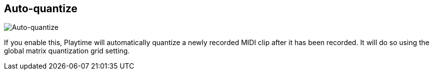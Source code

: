 ifdef::pdf-theme[[[inspector-matrix-recording-auto-quantize,Auto-quantize]]]
ifndef::pdf-theme[[[inspector-matrix-recording-auto-quantize,Auto-quantize]]]
== Auto-quantize

image::generated/screenshots/elements/inspector/matrix/recording-auto-quantize.png[Auto-quantize]

If you enable this, Playtime will automatically quantize a newly recorded MIDI clip after it has been recorded. It will do so using the global matrix quantization grid setting.

